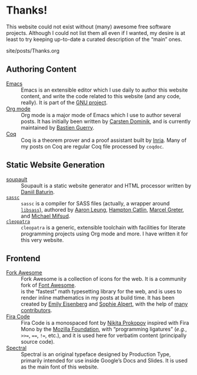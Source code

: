 #+BEGIN_EXPORT html
<h1>Thanks!</h1>

<article class="index">
#+END_EXPORT

This website could not exist without (many) awesome free software
projects. Although I could not list them all even if I wanted, my desire is at
least to try keeping up-to-date a curated description of the “main” ones.

#+OPTIONS: toc:nil num:nil

#+BEGIN_EXPORT html
<div id="generate-toc"></div>

<div id="history">site/posts/Thanks.org</div>
#+END_EXPORT

* Authoring Content

- [[https://www.gnu.org/software/emacs][Emacs]] ::
  Emacs is an extensible editor which I use daily to author this website
  content, and write the code related to this website (and any code, really). It
  is part of the [[https://www.gnu.org/gnu/gnu.html][GNU project]].
- [[https://orgmode.org/][Org mode]] ::
  Org mode is a major mode of Emacs which I use to author several posts. It has
  initially been written by [[https://staff.science.uva.nl/~dominik/][Carsten Dominik]], and is currently maintained by
  [[http://bzg.fr/][Bastien Guerry]].
- [[https://coq.inria.fr/][Coq]] ::
  Coq is a theorem prover and a proof assistant built by [[https://www.inria.fr/fr][Inria]]. Many of my posts
  on Coq are regular Coq file processed by ~coqdoc~.

* Static Website Generation

- [[https://soupault.neocities.org][soupault]] ::
  Soupault is a static website generator and HTML processor written by [[https://www.baturin.org/][Daniil
  Baturin]].
- [[https://github.com/sass/sassc][~sassc~]] ::
  ~sassc~ is a compiler for SASS files (actually, a wrapper around [[https://github.com/sass/libsass][~libsass~]]),
  authored by [[https://github.com/akhleung][Aaron Leung]], [[https://github.com/hcatlin][Hampton Catlin]], [[https://github.com/mgreter][Marcel Greter]], and [[https://github.com/xzyfer][Michael Mifsud]].
- [[https://cleopatra.soap.coffee][~cleopatra~]] ::
  ~cleopatra~ is a generic, extensible toolchain with facilities for
  literate programming projects using Org mode and more. I have
  written it for this very website.

* Frontend

- [[https://forkaweso.me/Fork-Awesome/][Fork Awesome]] ::
  Fork Awesome is a collection of icons for the web. It is a community fork of
  [[https://fontawesome.com/][Font Awesome]].
- [[https://katex.org][\im \KaTeX \mi]] ::
  \im \KaTeX \mi is the “fastest” math typesetting library for the web, and is
  uses to render inline mathematics in my posts at build time. It has been
  created by [[https://github.com/xymostech][Emily Eisenberg]] and
  [[https://sophiebits.com/][Sophie Alpert]], with the help of
  [[https://github.com/KaTeX/KaTeX/graphs/contributors][many contributors]].
- [[https://github.com/tonsky/FiraCode][Fira Code]] ::
  Fira Code is a monospaced font by [[https://github.com/tonsky][Nikita Prokopov]] inspired with Fira Mono by
  the [[https://www.mozilla.org/en-US/][Mozilla Foundation]], with “programming ligatures” (/e.g./, =>>==, ====,
  =!==, etc.), and it is used here for verbatim content (principally source
  code).
- [[https://github.com/productiontype/spectral][Spectral]] ::
  Spectral is an original typeface designed by Production Type,
  primarily intended for use inside Google’s Docs and Slides.  It is
  used as the main font of this website.

#+BEGIN_EXPORT html
</article>
#+END_EXPORT
